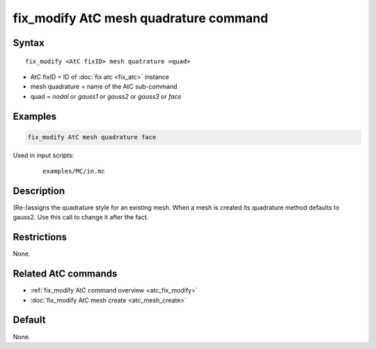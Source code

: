 .. index:: fix_modify AtC mesh quadrature

fix_modify AtC mesh quadrature command
======================================

Syntax
""""""

.. parsed-literal::

   fix_modify <AtC fixID> mesh quatrature <quad>

* AtC fixID = ID of :doc:`fix atc <fix_atc>` instance
* mesh quadrature = name of the AtC sub-command
* quad = *nodal* or *gauss1* or *gauss2* or *gauss3* or *face*

Examples
""""""""

.. code-block:: LAMMPS

   fix_modify AtC mesh quadrature face

Used in input scripts:

  .. parsed-literal::

       examples/MC/in.mc

Description
"""""""""""

(Re-)assigns the quadrature style for an existing mesh.  When a mesh is
created its quadrature method defaults to gauss2.  Use this call to
change it after the fact.

Restrictions
""""""""""""

None.

Related AtC commands
""""""""""""""""""""

- :ref:`fix_modify AtC command overview <atc_fix_modify>`
- :doc:`fix_modify AtC mesh create <atc_mesh_create>`

Default
"""""""

None.
